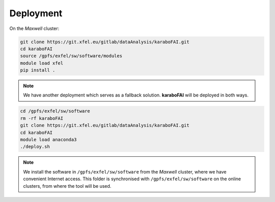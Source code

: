 Deployment
==========

On the `Maxwell` cluster:

.. code-block:: bash

    git clone https://git.xfel.eu/gitlab/dataAnalysis/karaboFAI.git
    cd karaboFAI
    source /gpfs/exfel/sw/software/modules
    module load xfel
    pip install .

.. note::
    We have another deployment which serves as a fallback solution.
    **karaboFAI** will be deployed in both ways.

.. code-block:: bash

   cd /gpfs/exfel/sw/software
   rm -rf karaboFAI
   git clone https://git.xfel.eu/gitlab/dataAnalysis/karaboFAI.git
   cd karaboFAI
   module load anaconda3
   ./deploy.sh

.. note::
    We install the software in ``/gpfs/exfel/sw/software`` from the
    `Maxwell` cluster, where we have convenient Internet access. This
    folder is synchronised with ``/gpfs/exfel/sw/software`` on the online
    clusters, from where the tool will be used.
